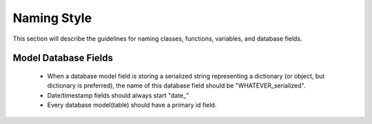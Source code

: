 Naming Style
============


This section will describe the guidelines for naming classes, functions, variables, and database fields.



Model Database Fields
---------------------

    * When a database model field is storing a serialized string representing a dictionary (or object, but dictionary is preferred), the name of this database field should be "WHATEVER_serialized".
    * Date/timestamp fields should always start "date_"
    * Every database model(table) should have a primary id field.
